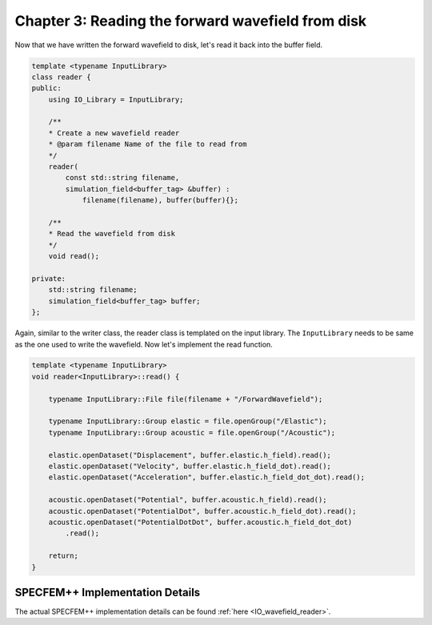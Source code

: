 
.. _tutorial2_Chapter3:

Chapter 3: Reading the forward wavefield from disk
==================================================

Now that we have written the forward wavefield to disk, let's read it back into the buffer field.

.. code:: cpp

    template <typename InputLibrary>
    class reader {
    public:
        using IO_Library = InputLibrary;

        /**
        * Create a new wavefield reader
        * @param filename Name of the file to read from
        */
        reader(
            const std::string filename,
            simulation_field<buffer_tag> &buffer) :
                filename(filename), buffer(buffer){};

        /**
        * Read the wavefield from disk
        */
        void read();

    private:
        std::string filename;
        simulation_field<buffer_tag> buffer;
    };

Again, similar to the writer class, the reader class is templated on the input library. The ``InputLibrary`` needs to be same as the one used to write the wavefield. Now let's implement the read function.

.. code:: cpp

    template <typename InputLibrary>
    void reader<InputLibrary>::read() {

        typename InputLibrary::File file(filename + "/ForwardWavefield");

        typename InputLibrary::Group elastic = file.openGroup("/Elastic");
        typename InputLibrary::Group acoustic = file.openGroup("/Acoustic");

        elastic.openDataset("Displacement", buffer.elastic.h_field).read();
        elastic.openDataset("Velocity", buffer.elastic.h_field_dot).read();
        elastic.openDataset("Acceleration", buffer.elastic.h_field_dot_dot).read();

        acoustic.openDataset("Potential", buffer.acoustic.h_field).read();
        acoustic.openDataset("PotentialDot", buffer.acoustic.h_field_dot).read();
        acoustic.openDataset("PotentialDotDot", buffer.acoustic.h_field_dot_dot)
            .read();

        return;
    }

SPECFEM++ Implementation Details
--------------------------------

The actual SPECFEM++ implementation details can be found :ref:`here <IO_wavefield_reader>`.
